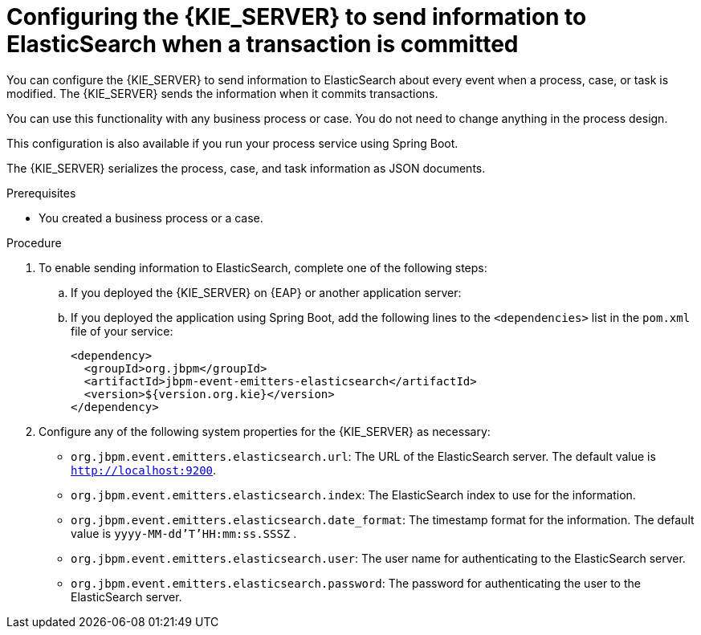[id='integration-elasticsearch-proc_{context}']
= Configuring the {KIE_SERVER} to send information to ElasticSearch when a transaction is committed

You can configure the {KIE_SERVER} to send information to ElasticSearch about every event when a process, case, or task is modified. The {KIE_SERVER} sends the information when it commits transactions.

You can use this functionality with any business process or case. You do not need to change anything in the process design.

This configuration is also available if you run your process service using Spring Boot.

The {KIE_SERVER} serializes the process, case, and task information as JSON documents.

.Prerequisites

* You created a business process or a case.
ifdef::PAM,DM[]
For more information about creating a business process or case, see {URL_DEVELOPING_PROCESS_SERVICES}[_{DEVELOPING_PROCESS_SERVICES}_].
endif::PAM,DM[]

.Procedure

. To enable sending information to ElasticSearch, complete one of the following steps:
.. If you deployed the {KIE_SERVER} on {EAP} or another application server:
ifdef::PAM,DM[]
... Download the `{PRODUCT_FILE}-maven-repository.zip` product deliverable file from the {PRODUCT_DOWNLOAD_LINK}[Software Downloads] page of the Red Hat Customer Portal.
... Extract the contents of the file.
... Copy the `maven-repository/org/jbpm/jbpm-event-emitters-elasticsearch/{MAVEN_ARTIFACT_VERSION}/jbpm-event-emitters-elasticsearch-{MAVEN_ARTIFACT_VERSION}.jar` file into the `deployments/kie-server.war/WEB-INF/lib` subdirectory of the application server.
endif::PAM,DM[]
ifdef::JBPM,DROOLS,OP[]
... Retrieve the `org.jbpm.jbpm-event-emitters-elasticsearch` JAR file version `{MAVEN_ARTIFACT_VERSION}` from the public Maven repository.
... Copy the file into the `deployments/kie-server.war/WEB-INF/lib` subdirectory of the application server.
endif::JBPM,DROOLS,OP[]
+
.. If you deployed the application using Spring Boot, add the following lines to the `<dependencies>` list in the `pom.xml` file of your service:
+
[source,xml]
----
<dependency>
  <groupId>org.jbpm</groupId>
  <artifactId>jbpm-event-emitters-elasticsearch</artifactId>
  <version>${version.org.kie}</version>
</dependency>
----
+
. Configure any of the following system properties for the {KIE_SERVER} as necessary:
* `org.jbpm.event.emitters.elasticsearch.url`: The URL of the ElasticSearch server. The default value is `http://localhost:9200`.
* `org.jbpm.event.emitters.elasticsearch.index`: The ElasticSearch index to use for the information.
* `org.jbpm.event.emitters.elasticsearch.date_format`: The timestamp format for the information. The default value is `yyyy-MM-dd'T'HH:mm:ss.SSSZ` .
* `org.jbpm.event.emitters.elasticsearch.user`: The user name for authenticating to the ElasticSearch server.
* `org.jbpm.event.emitters.elasticsearch.password`: The password for authenticating the user to the ElasticSearch server.
